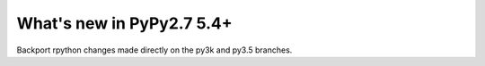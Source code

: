 ==========================
What's new in PyPy2.7 5.4+
==========================

.. this is a revision shortly after release-pypy2.7-v5.4
.. startrev: 522736f816dc

.. branch: rpython-resync
Backport rpython changes made directly on the py3k and py3.5 branches.
